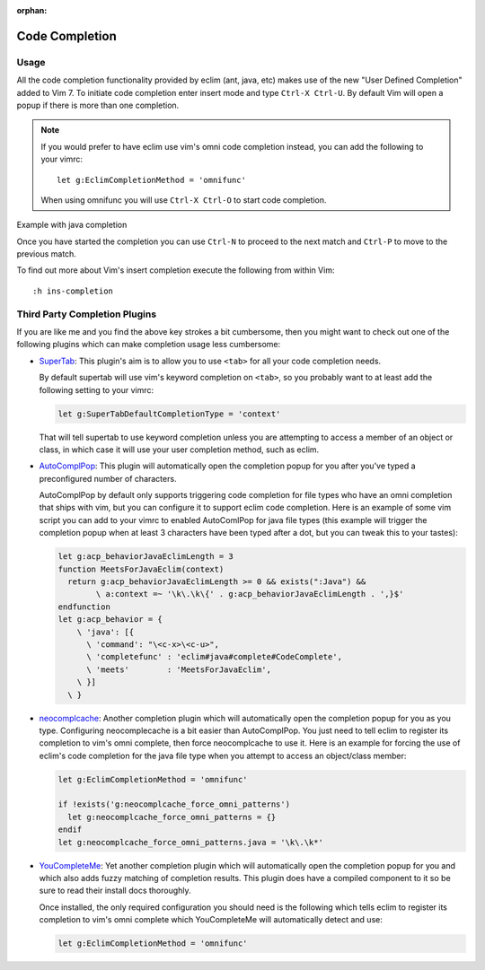 :orphan:

.. Copyright (C) 2005 - 2013  Eric Van Dewoestine

   This program is free software: you can redistribute it and/or modify
   it under the terms of the GNU General Public License as published by
   the Free Software Foundation, either version 3 of the License, or
   (at your option) any later version.

   This program is distributed in the hope that it will be useful,
   but WITHOUT ANY WARRANTY; without even the implied warranty of
   MERCHANTABILITY or FITNESS FOR A PARTICULAR PURPOSE.  See the
   GNU General Public License for more details.

   You should have received a copy of the GNU General Public License
   along with this program.  If not, see <http://www.gnu.org/licenses/>.

Code Completion
===============

Usage
-----

All the code completion functionality provided by eclim (ant, java, etc) makes
use of the new "User Defined Completion" added to Vim 7.  To initiate code
completion enter insert mode and type ``Ctrl-X Ctrl-U``.  By default Vim will
open a popup if there is more than one completion.

.. _g\:EclimCompletionMethod:

.. note::

  If you would prefer to have eclim use vim's omni code completion instead, you
  can add the following to your vimrc:

  ::

    let g:EclimCompletionMethod = 'omnifunc'

  When using omnifunc you will use ``Ctrl-X Ctrl-O`` to start code completion.

Example with java completion

.. image:: ../images/screenshots/java/completion.png

Once you have started the completion you can use ``Ctrl-N`` to proceed to the
next match and ``Ctrl-P`` to move to the previous match.

To find out more about Vim's insert completion execute the following from
within Vim:

::

  :h ins-completion

Third Party Completion Plugins
------------------------------

If you are like me and you find the above key strokes a bit cumbersome, then you
might want to check out one of the following plugins which can make completion
usage less cumbersome:

- SuperTab_: This plugin's aim is to allow you to use ``<tab>`` for all your
  code completion needs.

  By default supertab will use vim's keyword completion on ``<tab>``, so you
  probably want to at least add the following setting to your vimrc:

  .. code-block:: vim

    let g:SuperTabDefaultCompletionType = 'context'

  That will tell supertab to use keyword completion unless you are attempting to
  access a member of an object or class, in which case it will use your user
  completion method, such as eclim.

- AutoComplPop_: This plugin will automatically open the completion popup
  for you after you've typed a preconfigured number of characters.

  AutoComplPop by default only supports triggering code completion for file types
  who have an omni completion that ships with vim, but you can configure it to
  support eclim code completion. Here is an example of some vim script you can
  add to your vimrc to enabled AutoComlPop for java file types (this example will
  trigger the completion popup when at least 3 characters have been typed after a
  dot, but you can tweak this to your tastes):

  .. code-block:: vim

    let g:acp_behaviorJavaEclimLength = 3
    function MeetsForJavaEclim(context)
      return g:acp_behaviorJavaEclimLength >= 0 && exists(":Java") &&
            \ a:context =~ '\k\.\k\{' . g:acp_behaviorJavaEclimLength . ',}$'
    endfunction
    let g:acp_behavior = {
        \ 'java': [{
          \ 'command': "\<c-x>\<c-u>",
          \ 'completefunc' : 'eclim#java#complete#CodeComplete',
          \ 'meets'        : 'MeetsForJavaEclim',
        \ }]
      \ }

- neocomplcache_: Another completion plugin which will automatically open the
  completion popup for you as you type. Configuring neocomplecache is a bit
  easier than AutoComplPop. You just need to tell eclim to register its
  completion to vim's omni complete, then force neocomplcache to use it. Here
  is an example for forcing the use of eclim's code completion for the java file
  type when you attempt to access an object/class member:

  .. code-block:: vim

    let g:EclimCompletionMethod = 'omnifunc'

    if !exists('g:neocomplcache_force_omni_patterns')
      let g:neocomplcache_force_omni_patterns = {}
    endif
    let g:neocomplcache_force_omni_patterns.java = '\k\.\k*'

- YouCompleteMe_: Yet another completion plugin which will automatically open
  the completion popup for you and which also adds fuzzy matching of completion
  results. This plugin does have a compiled component to it so be sure to read
  their install docs thoroughly.

  Once installed, the only required configuration you should need is the
  following which tells eclim to register its completion to vim's omni complete
  which YouCompleteMe will automatically detect and use:

  .. code-block:: vim

    let g:EclimCompletionMethod = 'omnifunc'

.. _supertab: https://github.com/ervandew/supertab
.. _autocomplpop: https://bitbucket.org/ns9tks/vim-autocomplpop
.. _neocomplcache: https://github.com/Shougo/neocomplcache.vim
.. _youcompleteme: https://github.com/Valloric/YouCompleteMe
